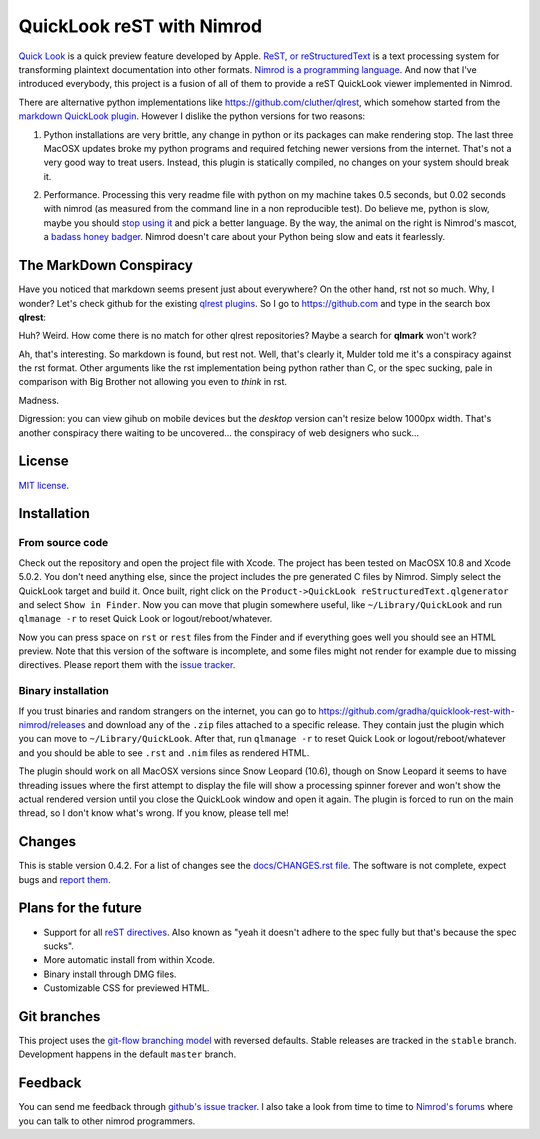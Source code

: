 ==========================
QuickLook reST with Nimrod
==========================

`Quick Look <https://en.wikipedia.org/wiki/QuickLook>`_ is a quick preview
feature developed by Apple. `ReST, or reStructuredText
<http://docutils.sourceforge.net>`_ is a text processing system for
transforming plaintext documentation into other formats. `Nimrod is a
programming language <http://nimrod-code.org>`_. And now that I've introduced
everybody, this project is a fusion of all of them to provide a reST QuickLook
viewer implemented in Nimrod.

There are alternative python implementations like
`https://github.com/cluther/qlrest <https://github.com/cluther/qlrest>`_, which
somehow started from the `markdown QuickLook plugin
<https://github.com/toland/qlmarkdown>`_. However I dislike the python
versions for two reasons:

1. Python installations are very brittle, any change in python or its packages
   can make rendering stop. The last three MacOSX updates broke my python
   programs and required fetching newer versions from the internet. That's not
   a very good way to treat users. Instead, this plugin is statically compiled,
   no changes on your system should break it.
2. .. image:: docs/python_stahp_300.jpg
      :align: right

   Performance. Processing this very readme file with python on my machine
   takes 0.5 seconds, but 0.02 seconds with nimrod (as measured from the
   command line in a non reproducible test). Do believe me, python is slow,
   maybe you should `stop using it <http://knowyourmeme.com/memes/stahp>`_ and
   pick a better language.  By the way, the animal on the right is Nimrod's
   mascot, a `badass honey badger
   <http://www.youtube.com/watch?v=4r7wHMg5Yjg>`_. Nimrod doesn't care about
   your Python being slow and eats it fearlessly.


The MarkDown Conspiracy
=======================

Have you noticed that markdown seems present just about everywhere? On the
other hand, rst not so much. Why, I wonder? Let's check github for the existing
`qlrest plugins <https://github.com/cluther/qlrest>`_. So I go to
`https://github.com <https://github.com>`_ and type in the search box
**qlrest**:

.. image:: docs/qlrest_matches.png
   :align: center

Huh? Weird. How come there is no match for other qlrest repositories? Maybe a
search for **qlmark** won't work?

.. image:: docs/qlmark_matches.png
   :align: center

Ah, that's interesting. So markdown is found, but rest not. Well, that's
clearly it, Mulder told me it's a conspiracy against the rst format. Other
arguments like the rst implementation being python rather than C, or the spec
sucking, pale in comparison with Big Brother not allowing you even to *think*
in rst.

Madness.

Digression: you can view gihub on mobile devices but the *desktop* version
can't resize below 1000px width. That's another conspiracy there waiting to be
uncovered… the conspiracy of web designers who suck…


License
=======

`MIT license <LICENSE.rst>`_.


Installation
============

From source code
----------------

Check out the repository and open the project file with Xcode. The project has
been tested on MacOSX 10.8 and Xcode 5.0.2. You don't need anything else, since
the project includes the pre generated C files by Nimrod. Simply select the
QuickLook target and build it. Once built, right click on the
``Product->QuickLook reStructuredText.qlgenerator`` and select ``Show in
Finder``. Now you can move that plugin somewhere useful, like
``~/Library/QuickLook`` and run ``qlmanage -r`` to reset Quick Look or
logout/reboot/whatever.

Now you can press space on ``rst`` or ``rest`` files from the Finder and if
everything goes well you should see an HTML preview. Note that this version of
the software is incomplete, and some files might not render for example due to
missing directives. Please report them with the `issue tracker
<https://github.com/gradha/quicklook-rest-with-nimrod/issues>`_.

Binary installation
-------------------

If you trust binaries and random strangers on the internet, you can go to
`https://github.com/gradha/quicklook-rest-with-nimrod/releases
<https://github.com/gradha/quicklook-rest-with-nimrod/releases>`_ and download
any of the ``.zip`` files attached to a specific release. They contain just the
plugin which you can move to ``~/Library/QuickLook``. After that, run
``qlmanage -r`` to reset Quick Look or logout/reboot/whatever and you should be
able to see ``.rst`` and ``.nim`` files as rendered HTML.

The plugin should work on all MacOSX versions since Snow Leopard (10.6), though
on Snow Leopard it seems to have threading issues where the first attempt to
display the file will show a processing spinner forever and won't show the
actual rendered version until you close the QuickLook window and open it again.
The plugin is forced to run on the main thread, so I don't know what's wrong.
If you know, please tell me!


Changes
=======

This is stable version 0.4.2. For a list of changes see the
`docs/CHANGES.rst file <docs/CHANGES.rst>`_. The software is not complete,
expect bugs and `report them
<https://github.com/gradha/quicklook-rest-with-nimrod/issues>`_.


Plans for the future
====================

* Support for all `reST directives
  <http://docutils.sourceforge.net/docs/ref/rst/directives.html>`_. Also known
  as "yeah it doesn't adhere to the spec fully but that's because the spec
  sucks".
* More automatic install from within Xcode.
* Binary install through DMG files.
* Customizable CSS for previewed HTML.


Git branches
============

This project uses the `git-flow branching model
<https://github.com/nvie/gitflow>`_ with reversed defaults. Stable releases are
tracked in the ``stable`` branch. Development happens in the default ``master``
branch.


Feedback
========

You can send me feedback through `github's issue tracker
<https://github.com/gradha/quicklook-rest-with-nimrod/issues>`_. I also take a
look from time to time to `Nimrod's forums <http://forum.nimrod-code.org>`_
where you can talk to other nimrod programmers.
